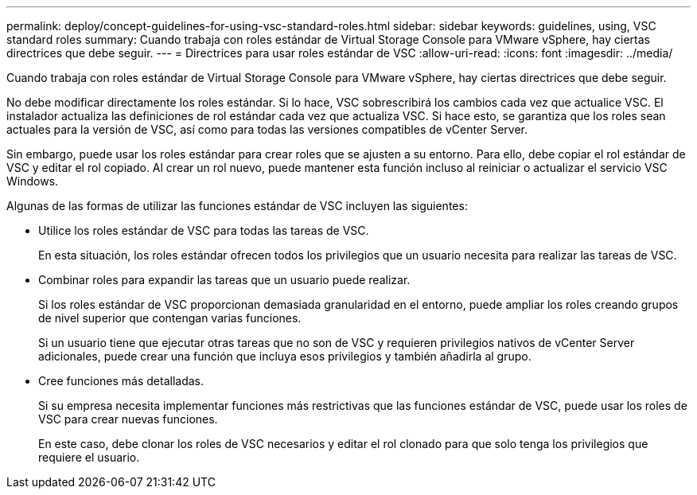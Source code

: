---
permalink: deploy/concept-guidelines-for-using-vsc-standard-roles.html 
sidebar: sidebar 
keywords: guidelines, using, VSC standard roles 
summary: Cuando trabaja con roles estándar de Virtual Storage Console para VMware vSphere, hay ciertas directrices que debe seguir. 
---
= Directrices para usar roles estándar de VSC
:allow-uri-read: 
:icons: font
:imagesdir: ../media/


[role="lead"]
Cuando trabaja con roles estándar de Virtual Storage Console para VMware vSphere, hay ciertas directrices que debe seguir.

No debe modificar directamente los roles estándar. Si lo hace, VSC sobrescribirá los cambios cada vez que actualice VSC. El instalador actualiza las definiciones de rol estándar cada vez que actualiza VSC. Si hace esto, se garantiza que los roles sean actuales para la versión de VSC, así como para todas las versiones compatibles de vCenter Server.

Sin embargo, puede usar los roles estándar para crear roles que se ajusten a su entorno. Para ello, debe copiar el rol estándar de VSC y editar el rol copiado. Al crear un rol nuevo, puede mantener esta función incluso al reiniciar o actualizar el servicio VSC Windows.

Algunas de las formas de utilizar las funciones estándar de VSC incluyen las siguientes:

* Utilice los roles estándar de VSC para todas las tareas de VSC.
+
En esta situación, los roles estándar ofrecen todos los privilegios que un usuario necesita para realizar las tareas de VSC.

* Combinar roles para expandir las tareas que un usuario puede realizar.
+
Si los roles estándar de VSC proporcionan demasiada granularidad en el entorno, puede ampliar los roles creando grupos de nivel superior que contengan varias funciones.

+
Si un usuario tiene que ejecutar otras tareas que no son de VSC y requieren privilegios nativos de vCenter Server adicionales, puede crear una función que incluya esos privilegios y también añadirla al grupo.

* Cree funciones más detalladas.
+
Si su empresa necesita implementar funciones más restrictivas que las funciones estándar de VSC, puede usar los roles de VSC para crear nuevas funciones.

+
En este caso, debe clonar los roles de VSC necesarios y editar el rol clonado para que solo tenga los privilegios que requiere el usuario.


